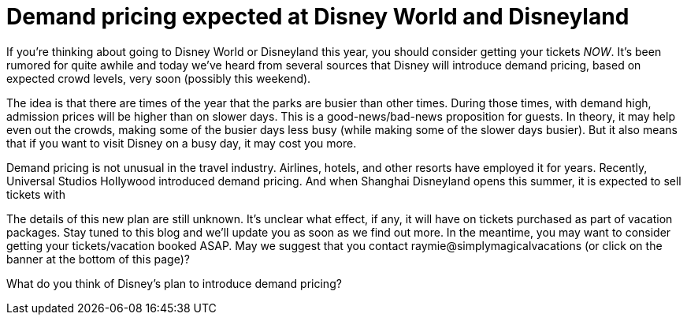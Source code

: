 = Demand pricing expected at Disney World and Disneyland
:hp-tags: Disney World, Disneyland, Tickets

If you're thinking about going to Disney World or Disneyland this year, you should consider getting your tickets _NOW_. It's been rumored for quite awhile and today we've heard from several sources that Disney will introduce demand pricing, based on expected crowd levels, very soon (possibly this weekend).

The idea is that there are times of the year that the parks are busier than other times. During those times, with demand high, admission prices will be higher than on slower days. This is a good-news/bad-news proposition for guests. In theory, it may help even out the crowds, making some of the busier days less busy (while making some of the slower days busier). But it also means that if you want to visit Disney on a busy day, it may cost you more.

Demand pricing is not unusual in the travel industry. Airlines, hotels, and other resorts have employed it for years. Recently, Universal Studios Hollywood introduced demand pricing. And when Shanghai Disneyland opens this summer, it is expected to sell tickets with 

The details of this new plan are still unknown. It's unclear what effect, if any, it will have on tickets purchased as part of vacation packages. Stay tuned to this blog and we'll update you as soon as we find out more. In the meantime, you may want to consider getting your tickets/vacation booked ASAP. May we suggest that you contact raymie@simplymagicalvacations (or click on the banner at the bottom of this page)?

What do you think of Disney's plan to introduce demand pricing? 